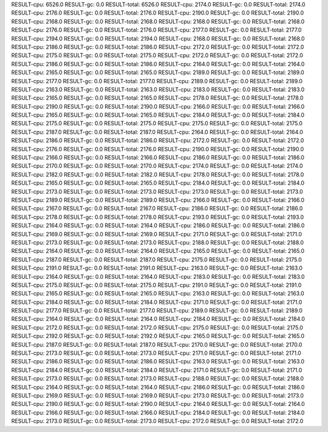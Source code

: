 RESULT-cpu: 6526.0
RESULT-gc: 0.0
RESULT-total: 6526.0
RESULT-cpu: 2174.0
RESULT-gc: 0.0
RESULT-total: 2174.0
RESULT-cpu: 2176.0
RESULT-gc: 0.0
RESULT-total: 2176.0
RESULT-cpu: 2190.0
RESULT-gc: 0.0
RESULT-total: 2190.0
RESULT-cpu: 2168.0
RESULT-gc: 0.0
RESULT-total: 2168.0
RESULT-cpu: 2168.0
RESULT-gc: 0.0
RESULT-total: 2168.0
RESULT-cpu: 2176.0
RESULT-gc: 0.0
RESULT-total: 2176.0
RESULT-cpu: 2177.0
RESULT-gc: 0.0
RESULT-total: 2177.0
RESULT-cpu: 2194.0
RESULT-gc: 0.0
RESULT-total: 2194.0
RESULT-cpu: 2168.0
RESULT-gc: 0.0
RESULT-total: 2168.0
RESULT-cpu: 2186.0
RESULT-gc: 0.0
RESULT-total: 2186.0
RESULT-cpu: 2172.0
RESULT-gc: 0.0
RESULT-total: 2172.0
RESULT-cpu: 2175.0
RESULT-gc: 0.0
RESULT-total: 2175.0
RESULT-cpu: 2172.0
RESULT-gc: 0.0
RESULT-total: 2172.0
RESULT-cpu: 2186.0
RESULT-gc: 0.0
RESULT-total: 2186.0
RESULT-cpu: 2164.0
RESULT-gc: 0.0
RESULT-total: 2164.0
RESULT-cpu: 2165.0
RESULT-gc: 0.0
RESULT-total: 2165.0
RESULT-cpu: 2189.0
RESULT-gc: 0.0
RESULT-total: 2189.0
RESULT-cpu: 2177.0
RESULT-gc: 0.0
RESULT-total: 2177.0
RESULT-cpu: 2189.0
RESULT-gc: 0.0
RESULT-total: 2189.0
RESULT-cpu: 2163.0
RESULT-gc: 0.0
RESULT-total: 2163.0
RESULT-cpu: 2183.0
RESULT-gc: 0.0
RESULT-total: 2183.0
RESULT-cpu: 2165.0
RESULT-gc: 0.0
RESULT-total: 2165.0
RESULT-cpu: 2178.0
RESULT-gc: 0.0
RESULT-total: 2178.0
RESULT-cpu: 2190.0
RESULT-gc: 0.0
RESULT-total: 2190.0
RESULT-cpu: 2166.0
RESULT-gc: 0.0
RESULT-total: 2166.0
RESULT-cpu: 2165.0
RESULT-gc: 0.0
RESULT-total: 2165.0
RESULT-cpu: 2184.0
RESULT-gc: 0.0
RESULT-total: 2184.0
RESULT-cpu: 2175.0
RESULT-gc: 0.0
RESULT-total: 2175.0
RESULT-cpu: 2175.0
RESULT-gc: 0.0
RESULT-total: 2175.0
RESULT-cpu: 2187.0
RESULT-gc: 0.0
RESULT-total: 2187.0
RESULT-cpu: 2164.0
RESULT-gc: 0.0
RESULT-total: 2164.0
RESULT-cpu: 2186.0
RESULT-gc: 0.0
RESULT-total: 2186.0
RESULT-cpu: 2172.0
RESULT-gc: 0.0
RESULT-total: 2172.0
RESULT-cpu: 2176.0
RESULT-gc: 0.0
RESULT-total: 2176.0
RESULT-cpu: 2190.0
RESULT-gc: 0.0
RESULT-total: 2190.0
RESULT-cpu: 2166.0
RESULT-gc: 0.0
RESULT-total: 2166.0
RESULT-cpu: 2186.0
RESULT-gc: 0.0
RESULT-total: 2186.0
RESULT-cpu: 2170.0
RESULT-gc: 0.0
RESULT-total: 2170.0
RESULT-cpu: 2174.0
RESULT-gc: 0.0
RESULT-total: 2174.0
RESULT-cpu: 2182.0
RESULT-gc: 0.0
RESULT-total: 2182.0
RESULT-cpu: 2178.0
RESULT-gc: 0.0
RESULT-total: 2178.0
RESULT-cpu: 2165.0
RESULT-gc: 0.0
RESULT-total: 2165.0
RESULT-cpu: 2184.0
RESULT-gc: 0.0
RESULT-total: 2184.0
RESULT-cpu: 2173.0
RESULT-gc: 0.0
RESULT-total: 2173.0
RESULT-cpu: 2173.0
RESULT-gc: 0.0
RESULT-total: 2173.0
RESULT-cpu: 2189.0
RESULT-gc: 0.0
RESULT-total: 2189.0
RESULT-cpu: 2166.0
RESULT-gc: 0.0
RESULT-total: 2166.0
RESULT-cpu: 2167.0
RESULT-gc: 0.0
RESULT-total: 2167.0
RESULT-cpu: 2186.0
RESULT-gc: 0.0
RESULT-total: 2186.0
RESULT-cpu: 2178.0
RESULT-gc: 0.0
RESULT-total: 2178.0
RESULT-cpu: 2193.0
RESULT-gc: 0.0
RESULT-total: 2193.0
RESULT-cpu: 2164.0
RESULT-gc: 0.0
RESULT-total: 2164.0
RESULT-cpu: 2186.0
RESULT-gc: 0.0
RESULT-total: 2186.0
RESULT-cpu: 2169.0
RESULT-gc: 0.0
RESULT-total: 2169.0
RESULT-cpu: 2171.0
RESULT-gc: 0.0
RESULT-total: 2171.0
RESULT-cpu: 2173.0
RESULT-gc: 0.0
RESULT-total: 2173.0
RESULT-cpu: 2188.0
RESULT-gc: 0.0
RESULT-total: 2188.0
RESULT-cpu: 2164.0
RESULT-gc: 0.0
RESULT-total: 2164.0
RESULT-cpu: 2165.0
RESULT-gc: 0.0
RESULT-total: 2165.0
RESULT-cpu: 2187.0
RESULT-gc: 0.0
RESULT-total: 2187.0
RESULT-cpu: 2175.0
RESULT-gc: 0.0
RESULT-total: 2175.0
RESULT-cpu: 2191.0
RESULT-gc: 0.0
RESULT-total: 2191.0
RESULT-cpu: 2163.0
RESULT-gc: 0.0
RESULT-total: 2163.0
RESULT-cpu: 2164.0
RESULT-gc: 0.0
RESULT-total: 2164.0
RESULT-cpu: 2183.0
RESULT-gc: 0.0
RESULT-total: 2183.0
RESULT-cpu: 2175.0
RESULT-gc: 0.0
RESULT-total: 2175.0
RESULT-cpu: 2191.0
RESULT-gc: 0.0
RESULT-total: 2191.0
RESULT-cpu: 2165.0
RESULT-gc: 0.0
RESULT-total: 2165.0
RESULT-cpu: 2163.0
RESULT-gc: 0.0
RESULT-total: 2163.0
RESULT-cpu: 2184.0
RESULT-gc: 0.0
RESULT-total: 2184.0
RESULT-cpu: 2171.0
RESULT-gc: 0.0
RESULT-total: 2171.0
RESULT-cpu: 2177.0
RESULT-gc: 0.0
RESULT-total: 2177.0
RESULT-cpu: 2189.0
RESULT-gc: 0.0
RESULT-total: 2189.0
RESULT-cpu: 2164.0
RESULT-gc: 0.0
RESULT-total: 2164.0
RESULT-cpu: 2184.0
RESULT-gc: 0.0
RESULT-total: 2184.0
RESULT-cpu: 2172.0
RESULT-gc: 0.0
RESULT-total: 2172.0
RESULT-cpu: 2175.0
RESULT-gc: 0.0
RESULT-total: 2175.0
RESULT-cpu: 2192.0
RESULT-gc: 0.0
RESULT-total: 2192.0
RESULT-cpu: 2165.0
RESULT-gc: 0.0
RESULT-total: 2165.0
RESULT-cpu: 2187.0
RESULT-gc: 0.0
RESULT-total: 2187.0
RESULT-cpu: 2170.0
RESULT-gc: 0.0
RESULT-total: 2170.0
RESULT-cpu: 2173.0
RESULT-gc: 0.0
RESULT-total: 2173.0
RESULT-cpu: 2171.0
RESULT-gc: 0.0
RESULT-total: 2171.0
RESULT-cpu: 2186.0
RESULT-gc: 0.0
RESULT-total: 2186.0
RESULT-cpu: 2163.0
RESULT-gc: 0.0
RESULT-total: 2163.0
RESULT-cpu: 2184.0
RESULT-gc: 0.0
RESULT-total: 2184.0
RESULT-cpu: 2171.0
RESULT-gc: 0.0
RESULT-total: 2171.0
RESULT-cpu: 2173.0
RESULT-gc: 0.0
RESULT-total: 2173.0
RESULT-cpu: 2188.0
RESULT-gc: 0.0
RESULT-total: 2188.0
RESULT-cpu: 2164.0
RESULT-gc: 0.0
RESULT-total: 2164.0
RESULT-cpu: 2186.0
RESULT-gc: 0.0
RESULT-total: 2186.0
RESULT-cpu: 2169.0
RESULT-gc: 0.0
RESULT-total: 2169.0
RESULT-cpu: 2173.0
RESULT-gc: 0.0
RESULT-total: 2173.0
RESULT-cpu: 2190.0
RESULT-gc: 0.0
RESULT-total: 2190.0
RESULT-cpu: 2164.0
RESULT-gc: 0.0
RESULT-total: 2164.0
RESULT-cpu: 2166.0
RESULT-gc: 0.0
RESULT-total: 2166.0
RESULT-cpu: 2184.0
RESULT-gc: 0.0
RESULT-total: 2184.0
RESULT-cpu: 2173.0
RESULT-gc: 0.0
RESULT-total: 2173.0
RESULT-cpu: 2172.0
RESULT-gc: 0.0
RESULT-total: 2172.0
